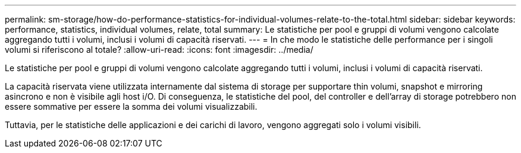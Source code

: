 ---
permalink: sm-storage/how-do-performance-statistics-for-individual-volumes-relate-to-the-total.html 
sidebar: sidebar 
keywords: performance, statistics, individual volumes, relate, total 
summary: Le statistiche per pool e gruppi di volumi vengono calcolate aggregando tutti i volumi, inclusi i volumi di capacità riservati. 
---
= In che modo le statistiche delle performance per i singoli volumi si riferiscono al totale?
:allow-uri-read: 
:icons: font
:imagesdir: ../media/


[role="lead"]
Le statistiche per pool e gruppi di volumi vengono calcolate aggregando tutti i volumi, inclusi i volumi di capacità riservati.

La capacità riservata viene utilizzata internamente dal sistema di storage per supportare thin volumi, snapshot e mirroring asincrono e non è visibile agli host i/O. Di conseguenza, le statistiche del pool, del controller e dell'array di storage potrebbero non essere sommative per essere la somma dei volumi visualizzabili.

Tuttavia, per le statistiche delle applicazioni e dei carichi di lavoro, vengono aggregati solo i volumi visibili.
